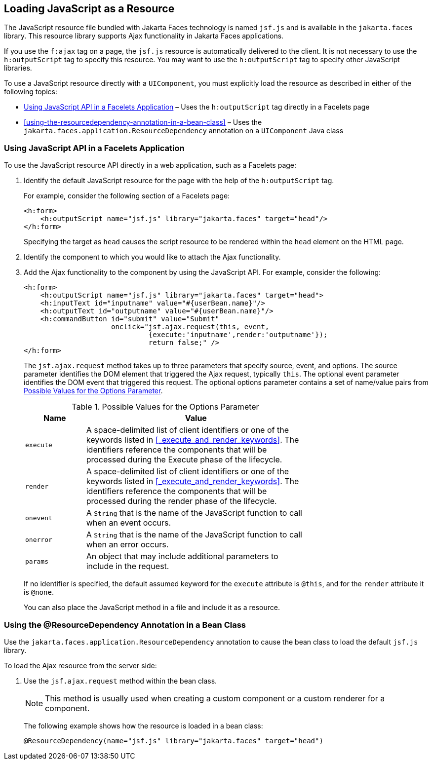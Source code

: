 == Loading JavaScript as a Resource

The JavaScript resource file bundled with Jakarta Faces technology is named `jsf.js` and is available in the `jakarta.faces` library.
This resource library supports Ajax functionality in Jakarta Faces applications.

If you use the `f:ajax` tag on a page, the `jsf.js` resource is automatically delivered to the client.
It is not necessary to use the `h:outputScript` tag to specify this resource.
You may want to use the `h:outputScript` tag to specify other JavaScript libraries.

To use a JavaScript resource directly with a `UIComponent`, you must explicitly load the resource as described in either of the following topics:

* <<_using_javascript_api_in_a_facelets_application>> – Uses the `h:outputScript` tag directly in a Facelets page

* <<using-the-resourcedependency-annotation-in-a-bean-class>> – Uses the `jakarta.faces.application.ResourceDependency` annotation on a `UIComponent` Java class

=== Using JavaScript API in a Facelets Application

To use the JavaScript resource API directly in a web application, such as a Facelets page:

. Identify the default JavaScript resource for the page with the help of the `h:outputScript` tag.
+
For example, consider the following section of a Facelets page:
+
[source,xml]
----
<h:form>
    <h:outputScript name="jsf.js" library="jakarta.faces" target="head"/>
</h:form>
----
+
Specifying the target as `head` causes the script resource to be rendered within the `head` element on the HTML page.

. Identify the component to which you would like to attach the Ajax functionality.

. Add the Ajax functionality to the component by using the JavaScript API.
For example, consider the following:
+
[source,xml]
----
<h:form>
    <h:outputScript name="jsf.js" library="jakarta.faces" target="head">
    <h:inputText id="inputname" value="#{userBean.name}"/>
    <h:outputText id="outputname" value="#{userBean.name}"/>
    <h:commandButton id="submit" value="Submit"
                     onclick="jsf.ajax.request(this, event,
                              {execute:'inputname',render:'outputname'});
                              return false;" />
</h:form>
----
+
The `jsf.ajax.request` method takes up to three parameters that specify source, event, and options.
The source parameter identifies the DOM element that triggered the Ajax request, typically `this`.
The optional event parameter identifies the DOM event that triggered this request.
The optional options parameter contains a set of name/value pairs from <<_possible_values_for_the_options_parameter>>.
+
[[_possible_values_for_the_options_parameter]]
.Possible Values for the Options Parameter
[width="70%",cols="15%,55%"]
|===
|Name |Value

|`execute` |A space-delimited list of client identifiers or one of the keywords listed in <<_execute_and_render_keywords>>. The identifiers reference the components that will be processed during the Execute phase of the lifecycle.

|`render` |A space-delimited list of client identifiers or one of the keywords listed in <<_execute_and_render_keywords>>. The identifiers reference the components that will be processed during the render phase of the lifecycle.

|`onevent` |A `String` that is the name of the JavaScript function to call when an event occurs.

|`onerror` |A `String` that is the name of the JavaScript function to call when an error occurs.

|`params` |An object that may include additional parameters to include in the request.
|===
+
If no identifier is specified, the default assumed keyword for the `execute` attribute is `@this`, and for the `render` attribute it is `@none`.
+
You can also place the JavaScript method in a file and include it as a resource.

=== Using the @ResourceDependency Annotation in a Bean Class

Use the `jakarta.faces.application.ResourceDependency` annotation to cause the bean class to load the default `jsf.js` library.

To load the Ajax resource from the server side:

. Use the `jsf.ajax.request` method within the bean class.
+
[NOTE]
This method is usually used when creating a custom component or a custom renderer for a component.

+
The following example shows how the resource is loaded in a bean class:
+
[source,java]
----
@ResourceDependency(name="jsf.js" library="jakarta.faces" target="head")
----
